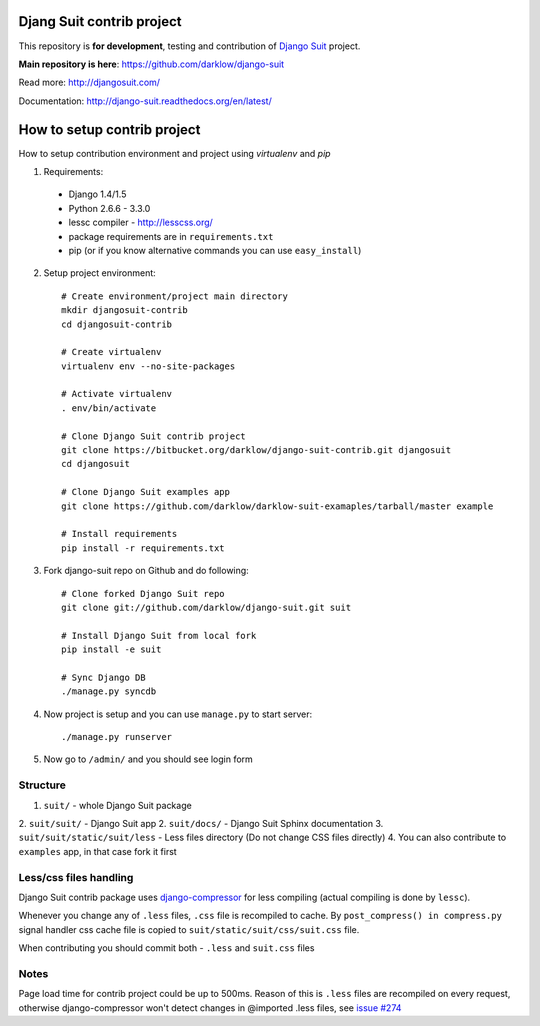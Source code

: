 Djang Suit contrib project
==========================

This repository is **for development**, testing and contribution of `Django Suit <http://djangosuit.com/>`_ project.

**Main repository is here**: https://github.com/darklow/django-suit

Read more: http://djangosuit.com/

Documentation: http://django-suit.readthedocs.org/en/latest/


How to setup contrib project
============================

How to setup contribution environment and project using `virtualenv` and `pip`

1. Requirements:

  * Django 1.4/1.5
  * Python 2.6.6 - 3.3.0
  * lessc compiler - http://lesscss.org/
  * package requirements are in ``requirements.txt``
  * pip (or if you know alternative commands you can use ``easy_install``)

2. Setup project environment::

    # Create environment/project main directory
    mkdir djangosuit-contrib
    cd djangosuit-contrib

    # Create virtualenv
    virtualenv env --no-site-packages

    # Activate virtualenv
    . env/bin/activate

    # Clone Django Suit contrib project
    git clone https://bitbucket.org/darklow/django-suit-contrib.git djangosuit
    cd djangosuit

    # Clone Django Suit examples app
    git clone https://github.com/darklow/darklow-suit-examaples/tarball/master example

    # Install requirements
    pip install -r requirements.txt

3. Fork django-suit repo on Github and do following::

    # Clone forked Django Suit repo
    git clone git://github.com/darklow/django-suit.git suit

    # Install Django Suit from local fork
    pip install -e suit

    # Sync Django DB
    ./manage.py syncdb

4. Now project is setup and you can use ``manage.py`` to start server::

    ./manage.py runserver

5. Now go to ``/admin/`` and you should see login form


Structure
---------

1. ``suit/`` - whole Django Suit package
2. ``suit/suit/`` - Django Suit app
2. ``suit/docs/`` - Django Suit Sphinx documentation
3. ``suit/suit/static/suit/less`` - Less files directory (Do not change CSS files directly)
4. You can also contribute to ``examples`` app, in that case fork it first


Less/css files handling
-----------------------

Django Suit contrib package uses `django-compressor <https://github.com/jezdez/django_compressor>`_ for less compiling (actual compiling is done by ``lessc``).

Whenever you change any of ``.less`` files, ``.css`` file is recompiled to cache. By ``post_compress() in compress.py`` signal handler css cache file is copied to ``suit/static/suit/css/suit.css`` file.

When contributing you should commit both - ``.less`` and ``suit.css`` files


Notes
-----

Page load time for contrib project could be up to 500ms. Reason of this is ``.less`` files are recompiled on every request, otherwise django-compressor won't detect changes in @imported .less files, see `issue #274 <https://github.com/jezdez/django_compressor/issues/274>`_

